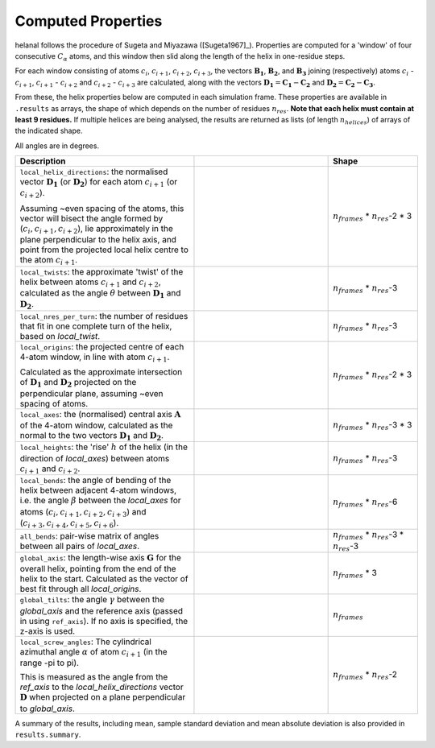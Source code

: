 Computed Properties
===================

helanal follows the procedure of Sugeta and Miyazawa ([Sugeta1967]_). 
Properties are computed for a 'window' of four consecutive :math:`C_α` 
atoms, and this window then slid along the length of the helix in  
one-residue steps.

For each window consisting of atoms :math:`c_i`, :math:`c_{i+1}`,
:math:`c_{i+2}`, :math:`c_{i+3}`, the vectors :math:`\mathbf{B_1}`, 
:math:`\mathbf{B_2}`, and :math:`\mathbf{B_3}` joining (respectively) 
atoms :math:`c_i` - :math:`c_{i+1}`, :math:`c_{i+1}` - :math:`c_{i+2}` and 
:math:`c_{i+2}` - :math:`c_{i+3}` are calculated, along with the vectors 
:math:`\mathbf{D_1} = \mathbf{C_1} - \mathbf{C_2}` and 
:math:`\mathbf{D_2} = \mathbf{C_2} - \mathbf{C_3}`. 

.. image:: images/window.svg
   :width: 60%
   :align: center

From these, the helix properties below are computed in each simulation 
frame. These properties are available in ``.results`` as arrays, the 
shape of which depends on the number of residues :math:`n_{res}`. 
**Note that each helix must contain at least 9 residues.**
If multiple helices are being analysed, the results are returned as 
lists (of length :math:`n_{helices}`) of arrays of the indicated shape.

All angles are in degrees.

.. list-table::
   :widths: 40 30 20
   :header-rows: 1

   * - Description
     -  
     - Shape
   * - ``local_helix_directions``: the normalised vector :math:`\mathbf{D_1}` 
       (or :math:`\mathbf{D_2}`) for each atom :math:`c_{i+1}` (or 
       :math:`c_{i+2}`).

       Assuming ~even spacing of the atoms, this vector will bisect the 
       angle formed by (:math:`c_i,c_{i+1},c_{i+2}`), lie approximately 
       in the plane perpendicular to the helix axis, and point from the 
       projected local helix centre to the atom :math:`c_{i+1}`.
     - .. image:: images/helix_directions.svg
          :width: 100%
     - :math:`n_{frames}` * :math:`n_{res}`-2 * 3
   * - ``local_twists``: the approximate 'twist' of the helix between 
       atoms :math:`c_{i+1}` and :math:`c_{i+2}`, calculated as the 
       angle :math:`θ` between :math:`\mathbf{D_1}` and 
       :math:`\mathbf{D_2}`.
     - .. image:: images/twists.svg
          :width: 100%
     - :math:`n_{frames}` * :math:`n_{res}`-3
   * - ``local_nres_per_turn``: the number of residues that fit in one 
       complete turn of the helix, based on `local_twist`.
     - 
     - :math:`n_{frames}` * :math:`n_{res}`-3
   * - ``local_origins``: the projected centre of each 4-atom window, in 
       line with atom :math:`c_{i+1}`.
       
       Calculated as the approximate intersection of 
       :math:`\mathbf{D_1}` and :math:`\mathbf{D_2}` projected on the 
       perpendicular plane, assuming ~even spacing of atoms.
     - .. image:: images/origins.svg
          :width: 100%
     - :math:`n_{frames}` * :math:`n_{res}`-2 * 3
   * - ``local_axes``: the (normalised) central axis :math:`\mathbf{A}` 
       of the 4-atom window, calculated as the normal to the two vectors 
       :math:`\mathbf{D_1}` and :math:`\mathbf{D_2}`. 
     - .. image:: images/axes.svg
          :width: 100%
     - :math:`n_{frames}` * :math:`n_{res}`-3 * 3
   * - ``local_heights``: the 'rise' :math:`h` of the helix (in the 
       direction of `local_axes`) between atoms :math:`c_{i+1}` and 
       :math:`c_{i+2}`.
     - .. image:: images/heights.svg
          :width: 100%
     - :math:`n_{frames}` * :math:`n_{res}`-3
   * - ``local_bends``: the angle of bending of the helix between adjacent 
       4-atom windows, i.e. the angle :math:`β` between the `local_axes` 
       for atoms (:math:`c_i,c_{i+1},c_{i+2},c_{i+3}`) and 
       (:math:`c_{i+3},c_{i+4},c_{i+5},c_{i+6}`).
     - .. image:: images/bends.svg
          :width: 100%
     - :math:`n_{frames}` * :math:`n_{res}`-6
   * - ``all_bends``: pair-wise matrix of angles between all pairs of 
       `local_axes`.
     - 
     - :math:`n_{frames}` * :math:`n_{res}`-3 * :math:`n_{res}`-3
   * - ``global_axis``: the length-wise axis :math:`\mathbf{G}` for the
       overall helix, pointing from the end of the helix to the start.
       Calculated as the vector of best fit through all `local_origins`.
     - .. image:: images/global_axis.svg
          :width: 100%
     - :math:`n_{frames}` * 3
   * - ``global_tilts``: the angle :math:`γ` between the `global_axis` and 
       the reference axis (passed in using ``ref_axis``). If no axis
       is specified, the z-axis is used.
     - .. image:: images/global_tilts.svg
          :width: 100%
     - :math:`n_{frames}`
   * - ``local_screw_angles``: The cylindrical azimuthal angle :math:`α` of
       atom :math:`c_{i+1}` (in the range -pi to pi). 

       This is measured as the angle from the `ref_axis` to the 
       `local_helix_directions` vector :math:`\mathbf{D}` when projected 
       on a plane perpendicular to `global_axis`.
     - .. image:: images/screw_angles.svg
          :width: 100%
     - :math:`n_{frames}` * :math:`n_{res}`-2

A summary of the results, including mean, sample standard deviation and 
mean absolute deviation is also provided in ``results.summary``.
